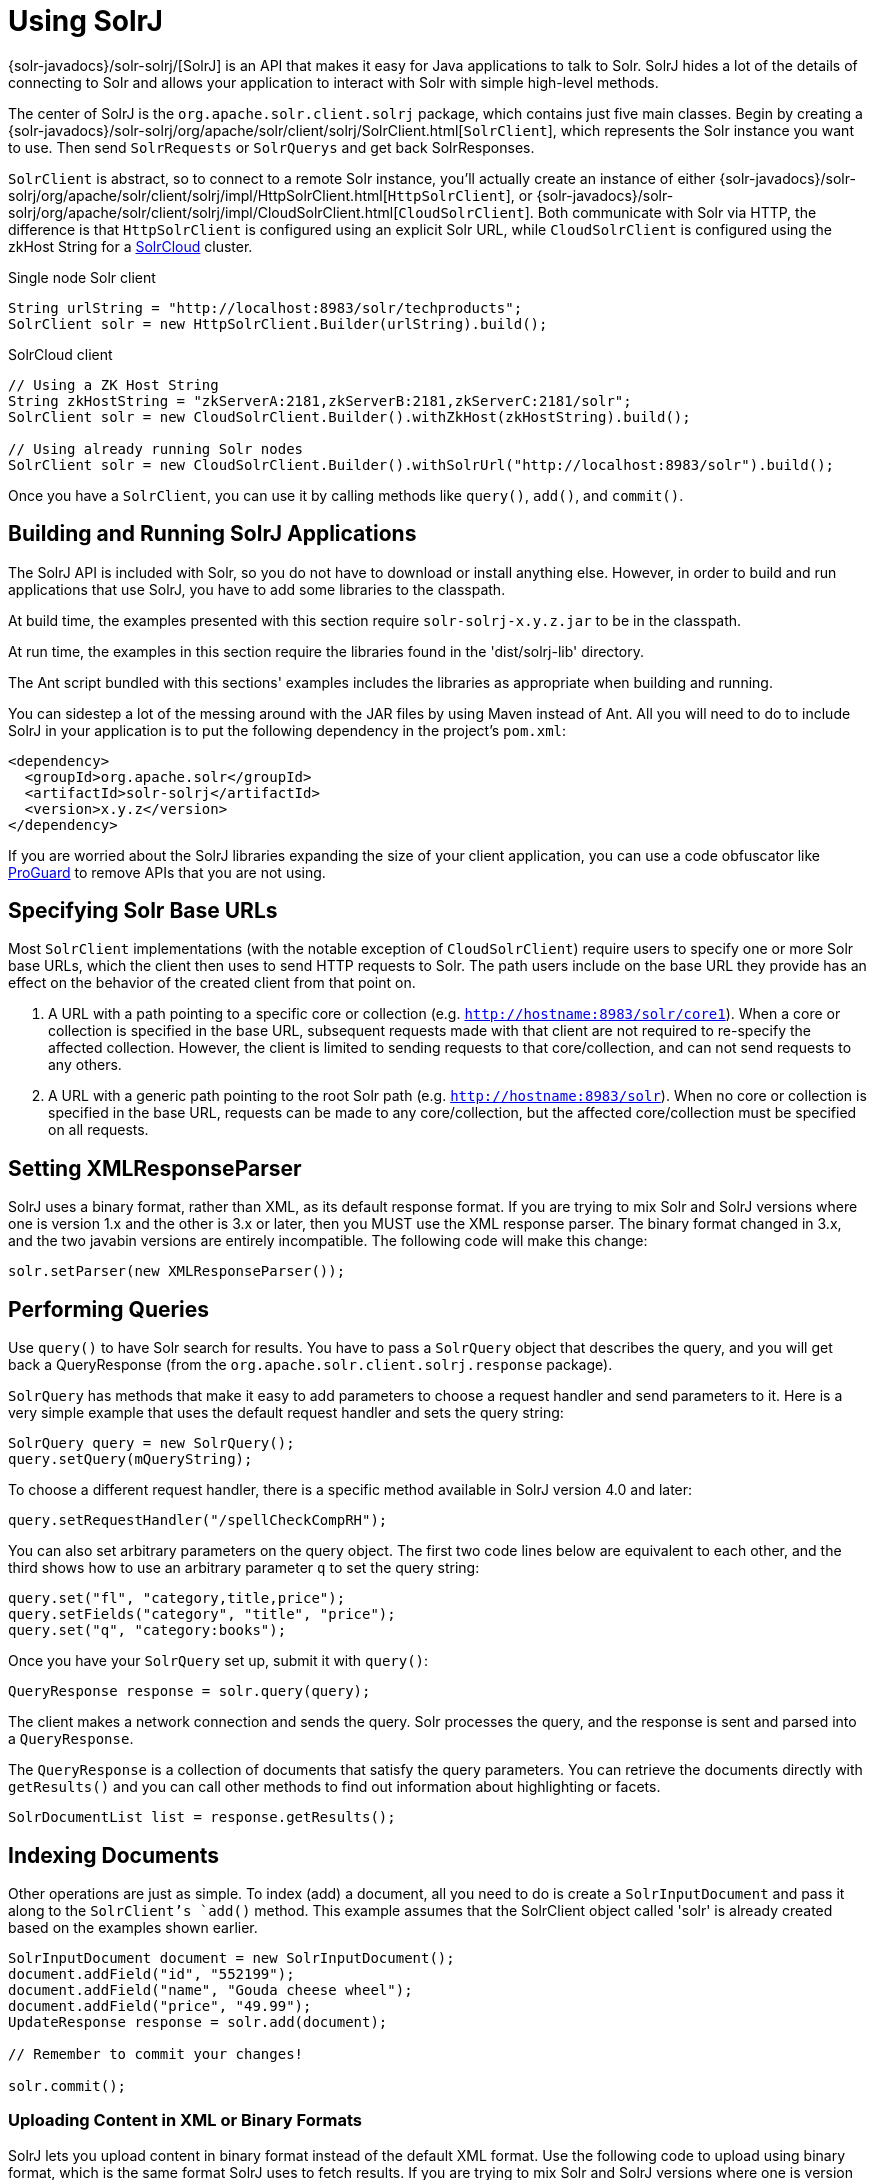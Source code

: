 = Using SolrJ
:page-shortname: using-solrj
:page-permalink: using-solrj.html
// Licensed to the Apache Software Foundation (ASF) under one
// or more contributor license agreements.  See the NOTICE file
// distributed with this work for additional information
// regarding copyright ownership.  The ASF licenses this file
// to you under the Apache License, Version 2.0 (the
// "License"); you may not use this file except in compliance
// with the License.  You may obtain a copy of the License at
//
//   http://www.apache.org/licenses/LICENSE-2.0
//
// Unless required by applicable law or agreed to in writing,
// software distributed under the License is distributed on an
// "AS IS" BASIS, WITHOUT WARRANTIES OR CONDITIONS OF ANY
// KIND, either express or implied.  See the License for the
// specific language governing permissions and limitations
// under the License.

{solr-javadocs}/solr-solrj/[SolrJ] is an API that makes it easy for Java applications to talk to Solr. SolrJ hides a lot of the details of connecting to Solr and allows your application to interact with Solr with simple high-level methods.

The center of SolrJ is the `org.apache.solr.client.solrj` package, which contains just five main classes. Begin by creating a {solr-javadocs}/solr-solrj/org/apache/solr/client/solrj/SolrClient.html[`SolrClient`], which represents the Solr instance you want to use. Then send `SolrRequests` or `SolrQuerys` and get back SolrResponses.

`SolrClient` is abstract, so to connect to a remote Solr instance, you'll actually create an instance of either {solr-javadocs}/solr-solrj/org/apache/solr/client/solrj/impl/HttpSolrClient.html[`HttpSolrClient`], or {solr-javadocs}/solr-solrj/org/apache/solr/client/solrj/impl/CloudSolrClient.html[`CloudSolrClient`]. Both communicate with Solr via HTTP, the difference is that `HttpSolrClient` is configured using an explicit Solr URL, while `CloudSolrClient` is configured using the zkHost String for a <<solrcloud.adoc#solrcloud,SolrCloud>> cluster.


.Single node Solr client
[source,java]
----
String urlString = "http://localhost:8983/solr/techproducts";
SolrClient solr = new HttpSolrClient.Builder(urlString).build();
----

.SolrCloud client
[source,java]
----
// Using a ZK Host String
String zkHostString = "zkServerA:2181,zkServerB:2181,zkServerC:2181/solr";
SolrClient solr = new CloudSolrClient.Builder().withZkHost(zkHostString).build();

// Using already running Solr nodes
SolrClient solr = new CloudSolrClient.Builder().withSolrUrl("http://localhost:8983/solr").build();
----

Once you have a `SolrClient`, you can use it by calling methods like `query()`, `add()`, and `commit()`.

[[UsingSolrJ-BuildingandRunningSolrJApplications]]
== Building and Running SolrJ Applications

The SolrJ API is included with Solr, so you do not have to download or install anything else. However, in order to build and run applications that use SolrJ, you have to add some libraries to the classpath.

At build time, the examples presented with this section require `solr-solrj-x.y.z.jar` to be in the classpath.

At run time, the examples in this section require the libraries found in the 'dist/solrj-lib' directory.

The Ant script bundled with this sections' examples includes the libraries as appropriate when building and running.

You can sidestep a lot of the messing around with the JAR files by using Maven instead of Ant. All you will need to do to include SolrJ in your application is to put the following dependency in the project's `pom.xml`:

[source,xml]
----
<dependency>
  <groupId>org.apache.solr</groupId>
  <artifactId>solr-solrj</artifactId>
  <version>x.y.z</version>
</dependency>
----

If you are worried about the SolrJ libraries expanding the size of your client application, you can use a code obfuscator like http://proguard.sourceforge.net/[ProGuard] to remove APIs that you are not using.

[[UsingSolrJ-SpecifyingSolrUrl]]
== Specifying Solr Base URLs

Most `SolrClient` implementations (with the notable exception of `CloudSolrClient`) require users to specify one or more Solr base URLs, which the client then uses to send HTTP requests to Solr.  The path users include on the base URL they provide has an effect on the behavior of the created client from that point on.

. A URL with a path pointing to a specific core or collection (e.g. `http://hostname:8983/solr/core1`).  When a core or collection is specified in the base URL, subsequent requests made with that client are not required to re-specify the affected collection.  However, the client is limited to sending requests to  that core/collection, and can not send requests to any others.
. A URL with a generic path pointing to the root Solr path (e.g. `http://hostname:8983/solr`).  When no core or collection is specified in the base URL, requests can be made to any core/collection, but the affected core/collection must be specified on all requests.

[[UsingSolrJ-SettingXMLResponseParser]]
== Setting XMLResponseParser

SolrJ uses a binary format, rather than XML, as its default response format. If you are trying to mix Solr and SolrJ versions where one is version 1.x and the other is 3.x or later, then you MUST use the XML response parser. The binary format changed in 3.x, and the two javabin versions are entirely incompatible. The following code will make this change:

[source,java]
----
solr.setParser(new XMLResponseParser());
----

[[UsingSolrJ-PerformingQueries]]
== Performing Queries

Use `query()` to have Solr search for results. You have to pass a `SolrQuery` object that describes the query, and you will get back a QueryResponse (from the `org.apache.solr.client.solrj.response` package).

`SolrQuery` has methods that make it easy to add parameters to choose a request handler and send parameters to it. Here is a very simple example that uses the default request handler and sets the query string:

[source,java]
----
SolrQuery query = new SolrQuery();
query.setQuery(mQueryString);
----

To choose a different request handler, there is a specific method available in SolrJ version 4.0 and later:

[source,java]
----
query.setRequestHandler("/spellCheckCompRH");
----

You can also set arbitrary parameters on the query object. The first two code lines below are equivalent to each other, and the third shows how to use an arbitrary parameter `q` to set the query string:

[source,java]
----
query.set("fl", "category,title,price");
query.setFields("category", "title", "price");
query.set("q", "category:books");
----

Once you have your `SolrQuery` set up, submit it with `query()`:

[source,java]
----
QueryResponse response = solr.query(query);
----

The client makes a network connection and sends the query. Solr processes the query, and the response is sent and parsed into a `QueryResponse`.

The `QueryResponse` is a collection of documents that satisfy the query parameters. You can retrieve the documents directly with `getResults()` and you can call other methods to find out information about highlighting or facets.

[source,java]
----
SolrDocumentList list = response.getResults();
----

[[UsingSolrJ-IndexingDocuments]]
== Indexing Documents

Other operations are just as simple. To index (add) a document, all you need to do is create a `SolrInputDocument` and pass it along to the `SolrClient`'s `add()` method. This example assumes that the SolrClient object called 'solr' is already created based on the examples shown earlier.

[source,java]
----
SolrInputDocument document = new SolrInputDocument();
document.addField("id", "552199");
document.addField("name", "Gouda cheese wheel");
document.addField("price", "49.99");
UpdateResponse response = solr.add(document);

// Remember to commit your changes!

solr.commit();
----

[[UsingSolrJ-UploadingContentinXMLorBinaryFormats]]
=== Uploading Content in XML or Binary Formats

SolrJ lets you upload content in binary format instead of the default XML format. Use the following code to upload using binary format, which is the same format SolrJ uses to fetch results. If you are trying to mix Solr and SolrJ versions where one is version 1.x and the other is 3.x or later, then you MUST stick with the XML request writer. The binary format changed in 3.x, and the two javabin versions are entirely incompatible.

[source,java]
----
solr.setRequestWriter(new BinaryRequestWriter());
----

[[UsingSolrJ-UsingtheConcurrentUpdateSolrClient]]
=== Using the ConcurrentUpdateSolrClient

When implementing java applications that will be bulk loading a lot of documents at once, {solr-javadocs}/solr-solrj/org/apache/solr/client/solrj/impl/ConcurrentUpdateSolrClient.html[`ConcurrentUpdateSolrClient`] is an alternative to consider instead of using `HttpSolrClient`. The `ConcurrentUpdateSolrClient` buffers all added documents and writes them into open HTTP connections. This class is thread safe. Although any SolrClient request can be made with this implementation, it is only recommended to use the `ConcurrentUpdateSolrClient` for `/update` requests.

[[UsingSolrJ-EmbeddedSolrServer]]
== EmbeddedSolrServer

The {solr-javadocs}/solr-core/org/apache/solr/client/solrj/embedded/EmbeddedSolrServer.html[`EmbeddedSolrServer`] class provides an implementation of the `SolrClient` client API talking directly to an micro-instance of Solr running directly in your Java application. This embedded approach is not recommended in most cases and fairly limited in the set of features it supports – in particular it can not be used with <<solrcloud.adoc#solrcloud,SolrCloud>> or <<index-replication.adoc#index-replication,Index Replication>>. `EmbeddedSolrServer` exists primarily to help facilitate testing.

For information on how to use `EmbeddedSolrServer` please review the SolrJ JUnit tests in the `org.apache.solr.client.solrj.embedded` package of the Solr source release.

